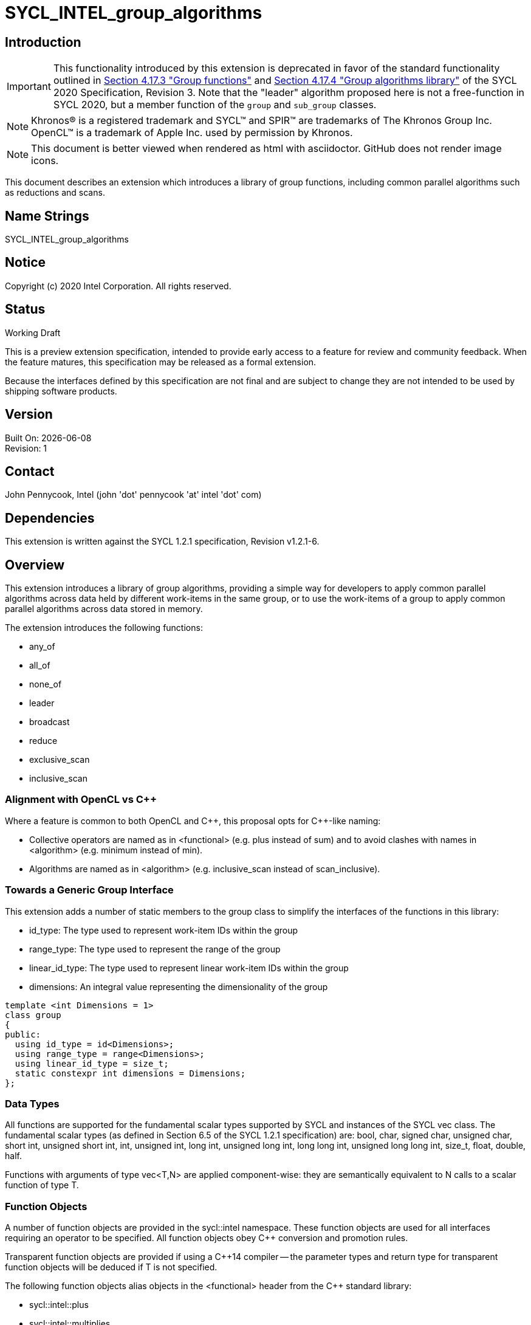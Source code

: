 = SYCL_INTEL_group_algorithms
:source-highlighter: coderay
:coderay-linenums-mode: table

// This section needs to be after the document title.
:doctype: book
:toc2:
:toc: left
:encoding: utf-8
:lang: en

:blank: pass:[ +]

// Set the default source code type in this document to C++,
// for syntax highlighting purposes.  This is needed because
// docbook uses c++ and html5 uses cpp.
:language: {basebackend@docbook:c++:cpp}

== Introduction
IMPORTANT: This functionality introduced by this extension is deprecated in
favor of the standard functionality outlined in
https://www.khronos.org/registry/SYCL/specs/sycl-2020/html/sycl-2020.html#sec:group-functions[Section
4.17.3 "Group functions"] and
https://www.khronos.org/registry/SYCL/specs/sycl-2020/html/sycl-2020.html#sec:algorithms[Section
4.17.4 "Group algorithms library"] of the SYCL 2020 Specification, Revision 3.
Note that the "leader" algorithm proposed here is not a free-function in SYCL
2020, but a member function of the `group` and `sub_group` classes.

NOTE: Khronos(R) is a registered trademark and SYCL(TM) and SPIR(TM) are trademarks of The Khronos Group Inc.  OpenCL(TM) is a trademark of Apple Inc. used by permission by Khronos.

NOTE: This document is better viewed when rendered as html with asciidoctor.  GitHub does not render image icons.

This document describes an extension which introduces a library of group functions, including common parallel algorithms such as reductions and scans.

== Name Strings

+SYCL_INTEL_group_algorithms+

== Notice

Copyright (c) 2020 Intel Corporation.  All rights reserved.

== Status

Working Draft

This is a preview extension specification, intended to provide early access to a feature for review and community feedback. When the feature matures, this specification may be released as a formal extension.

Because the interfaces defined by this specification are not final and are subject to change they are not intended to be used by shipping software products.

== Version

Built On: {docdate} +
Revision: 1

== Contact
John Pennycook, Intel (john 'dot' pennycook 'at' intel 'dot' com)

== Dependencies

This extension is written against the SYCL 1.2.1 specification, Revision v1.2.1-6.

== Overview

This extension introduces a library of group algorithms, providing a simple way for developers to apply common parallel algorithms across data held by different work-items in the same group, or to use the work-items of a group to apply common parallel algorithms across data stored in memory.

The extension introduces the following functions:

- +any_of+
- +all_of+
- +none_of+
- +leader+
- +broadcast+
- +reduce+
- +exclusive_scan+
- +inclusive_scan+

=== Alignment with OpenCL vs C++

Where a feature is common to both OpenCL and {cpp}, this proposal opts for {cpp}-like naming:

- Collective operators are named as in +<functional>+ (e.g. +plus+ instead of +sum+) and to avoid clashes with names in +<algorithm>+ (e.g. +minimum+ instead of +min+).
- Algorithms are named as in +<algorithm>+ (e.g. +inclusive_scan+ instead of +scan_inclusive+).

=== Towards a Generic Group Interface

This extension adds a number of static members to the +group+ class to simplify the interfaces of the functions in this library:

- +id_type+: The type used to represent work-item IDs within the group
- +range_type+: The type used to represent the range of the group
- +linear_id_type+: The type used to represent linear work-item IDs within the group
- +dimensions+: An integral value representing the dimensionality of the group

[source, c++]
----
template <int Dimensions = 1>
class group
{
public:
  using id_type = id<Dimensions>;
  using range_type = range<Dimensions>;
  using linear_id_type = size_t;
  static constexpr int dimensions = Dimensions;
};
----

=== Data Types

All functions are supported for the fundamental scalar types supported by SYCL and instances of the SYCL +vec+ class. The fundamental scalar types (as defined in Section 6.5 of the SYCL 1.2.1 specification) are: +bool+, +char+, +signed char+, +unsigned char+, +short int+, +unsigned short int+, +int+, +unsigned int+, +long int+, +unsigned long int+, +long long int+, +unsigned long long int+, +size_t+, +float+, +double+, +half+.

Functions with arguments of type +vec<T,N>+ are applied component-wise: they are semantically equivalent to N calls to a scalar function of type +T+.

=== Function Objects

A number of function objects are provided in the +sycl::intel+ namespace.  These function objects are used for all interfaces requiring an operator to be specified.  All function objects obey C++ conversion and promotion rules.

Transparent function objects are provided if using a {cpp}14 compiler -- the parameter types and return type for transparent function objects will be deduced if +T+ is not specified.

The following function objects alias objects in the +<functional>+ header from the {cpp} standard library:

- +sycl::intel::plus+
- +sycl::intel::multiplies+
- +sycl::intel::bit_and+
- +sycl::intel::bit_or+
- +sycl::intel::bit_xor+
- +sycl::intel::logical_and+
- +sycl::intel::logical_or+

New function objects without {cpp} standard library equivalents are defined in the table below:

|===
|Function Object|Description

|+template <typename T=void> struct minimum;+
|+T operator(const T&, const T&) const+ applies +std::less+ to its arguments, in the same order, then returns the lesser argument unchanged.

|+template <typename T=void> struct maximum;+
|+T operator(const T&, const T&) const+ applies +std::greater+ to its arguments, in the same order, then returns the greater argument unchanged.
|===

=== Functions

The group algorithms library is based on the algorithms library described in Section 28 of the {cpp}17 standard.  The syntax and restrictions are aligned, with two notable differences: the first argument to each function is a group of work-items, in place of an execution policy; and pointers are accepted in place of iterators in order to guarantee that address space information is visible to the compiler.

Group algorithms are performed collaboratively by the work-items in a group. All functions therefore act as synchronization points and must be encountered in converged control flow by all work-items in the group -- if one work-item in the group reaches the function, then all work-items in the group must reach the function.  Additionally, restrictions may be placed on the arguments passed to each function in order to ensure that all work-items in the group agree on the operation that is being performed.  Any such restrictions on the arguments passed to a function are defined within the descriptions of those functions.

Many functions provide at least two overloads: one operating directly on data produced by the work-items in the group, and another operating on a range of data in memory specified by a pair of pointers.  If the pointers passed to such a group function are not the same for all work-items in the group, their behavior is undefined.  How the elements of a range are processed by the work-items in a group is undefined.

Using functions from the group algorithms library inside of a kernel may introduce additional limits on the resources available to user code inside the same kernel (e.g. private memory, work-group local memory).  The behavior of these limits is implementation-defined, but must be reflected by calls to kernel querying functions such as +kernel::get_info+.

It is undefined behavior for any of these functions to be invoked within a +parallel_for_work_group+ or +parallel_for_work_item+ context, but this restriction may be lifted in a future version of the proposal.

A number of the restrictions regarding the types of parameters that are acceptable for each algorithm must implemented as constraints: group arguments must be of a supported group class type; binary operations must be one of the group algorithms function objects; pointer arguments must be pointers to fundamental data types; and value arguments must be scalar fundamental data types (or vectors of those types).

==== Vote

|===
|Function|Description

|+template <typename Group> bool any_of(Group g, bool pred);+
|Return +true+ if _pred_ is +true+ for any work-item in the group.

|+template <typename Group> bool all_of(Group g, bool pred);+
|Return +true+ if _pred_ is +true+ for all work-items in the group.

|+template <typename Group> bool none_of(Group g, bool pred);+
|Return +true+ if _pred_ is +true+ for no work-items in the group.

|+template <typename Group, typename T, class Predicate> bool any_of(Group g, T x, Predicate pred);+
|Return +true+ if _pred(x)_ is +true+ for any work-item in the group.  _pred_ must be the same for all work-items in the group.

|+template <typename Group, typename T, class Predicate> bool all_of(Group g, T x, Predicate pred);+
|Return +true+ if _pred(x)_ is +true+ for all work-items in the group. _pred_ must be the same for all work-items in the group.

|+template <typename Group, typename T, class Predicate> bool none_of(Group g, T x, Predicate pred);+
|Return +true+ if _pred(x)_ is +true+ for no work-items in the group. _pred_ must be the same for all work-items in the group.
|===

|===
|Function|Description

|+template <typename Group, typename Ptr, class Predicate> bool any_of(Group g, Ptr first, Ptr last, Predicate pred);+
|Return +true+ if _pred_ returns +true+ for any element in the range [_first_, _last_). _first_, _last_ and _pred_ must be the same for all work-items in the group.

|+template <typename Group, typename Ptr, class Predicate> bool all_of(Group g, Ptr first, Ptr last, Predicate pred);+
|Return +true+ if _pred_ returns +true+ for all elements in the range [_first_, _last_). _first_, _last_ and _pred_ must be the same for all work-items in the group.

|+template <typename Group, typename Ptr, class Predicate> bool none_of(Group g, Ptr first, Ptr last, Predicate pred);+
|Return +true+ if _pred_ returns +true+ for no element in the range [_first_, _last_). _first_, _last_ and _pred_ must be the same for all work-items in the group.
|===

==== Elect

The +leader+ function provides a mechanism to _elect_ a single work-item as the leader of the group, commonly in order to execute a task once per group.

|===
|Function|Description

|+template <typename Group> bool leader(Group g);+
|Return +true+ for exactly one work-item in the group, if the calling work-item is the elected leader of the group.  Every call to +leader+ with the same group _g_ must elect the same work-item.
|===

==== Collectives

In this section, the meaning of "exclusive scan" and "inclusive scan" are as defined in Sections 29.8.7 and 29.8.8 of the {cpp}17 specification, respectively.

The return types of the collective functions in {cpp}17 are not deduced from the return type of the specified binary operator, but from either the type of the input values or the type of the initialization value (if one is provided).  This is error-prone and can lead to unexpected behavior (e.g. specifying an initial value of `0` instead of `0.0f` for a floating-point reduction will cause the results to be accumulated in an integer).  To minimize the chances of encountering such errors, the collective functions in the group algorithms library place additional restrictions on type combinations that can be deduced.

|===
|Function|Description

|+template <typename Group, typename T> T broadcast(Group g, T x);+
|Broadcast the value of _x_ from the work-item with the lowest id to all work-items within the group.

|+template <typename Group, typename T> T broadcast(Group g, T x, Group::linear_id_type local_linear_id);+
|Broadcast the value of _x_ from the work-item with the specified linear id to all work-items within the group.  The value of _local_linear_id_ must be the same for all work-items in the group.

|+template <typename Group, typename T> T broadcast(Group g, T x, Group::id_type local_id);+
|Broadcast the value of _x_ from the work-item with the specified id to all work-items within the group. The value of _local_id_ must be the same for all work-items in the group, and its dimensionality must match the dimensionality of the group.

|+template <typename Group, typename T, class BinaryOperation> T reduce(Group g, T x, BinaryOperation binary_op);+
|Combine the values of _x_ from all work-items in the group using the operator _binary_op_, which must be one of the group algorithms library function objects.  _binary_op_ must be the same for all work-items in the group. _binary_op(x, x)_ must return a value of type _T_.

|+template <typename Group, typename V, typename T, class BinaryOperation> T reduce(Group g, V x, T init, BinaryOperation binary_op);+
|Combine the values of _x_ from all work-items in the group using an initial value of _init_ and the operator _binary_op_, which must be one of the group algorithms library function objects. _binary_op_ must be the same for all work-items in the group.  _binary_op(init, x)_ must return a value of type _T_.

|+template <typename Group, typename T, class BinaryOperation> T exclusive_scan(Group g, T x, BinaryOperation binary_op);+
|Perform an exclusive scan over the values of _x_ from all work-items in the group using the operator _binary_op_, which must be one of the group algorithms library function objects.  The value returned on work-item +i+ is the exclusive scan of the first +i+ work-items in the group and the identity value of _binary_op_. For multi-dimensional groups, the order of work-items in the group is determined by their linear id. _binary_op_ must be the same for all work-items in the group. _binary_op(x, x)_ must return a value of type _T_.

|+template <typename Group, typename V, typename T, class BinaryOperation> T exclusive_scan(Group g, V x, T init, BinaryOperation binary_op);+
|Perform an exclusive scan over the values of _x_ from all work-items in the group using the operator _binary_op_, which must be one of the group algorithms library function objects.  The value returned on work-item +i+ is the exclusive scan of the first +i+ work items in the group and an initial value specified by _init_. For multi-dimensional groups, the order of work-items in the group is determined by their linear id. _init_ and _binary_op_ must be the same for all work-items in the group. _binary_op(init, x)_ must return a value of type _T_.

|+template <typename Group, typename T, class BinaryOperation> T inclusive_scan(Group g, T x, BinaryOperation binary_op);+
|Perform an inclusive scan over the values of _x_ from all work-items in the group using the operator _binary_op_, which must be one of the group algorithms library function objects.  The value returned on work-item +i+ is the inclusive scan of the first +i+ work items in the group. For multi-dimensional groups, the order of work-items in the group is determined by their linear id.  _binary_op_ must be the same for all work-items in the group. _binary_op(x, x)_ must return a value of type _T_.

|+template <typename Group, typename V, class BinaryOperation, typename T> T inclusive_scan(Group g, V x, BinaryOperation binary_op, T init);+
|Perform an inclusive scan over the values of _x_ from all work-items in the group using the operator _binary_op_, which must be one of the group algorithms library function objects.  The value returned on work-item +i+ is the inclusive scan of the first +i+ work items in the group and an initial value specified by _init_. For multi-dimensional groups, the order of work-items in the group is determined by their linear id.  _binary_op_ and _init_ must be the same for all work-items in the group. _binary_op(init, x)_ must return a value of type _T_.
|===

|===
|Function|Description

|+template <typename Group, typename Ptr, class BinaryOperation> Ptr::element_type reduce(Group g, Ptr first, Ptr last, BinaryOperation binary_op);+
|Combine the values in the range [_first_, _last_) using the operator _binary_op_, which must be one of the group algorithms library function objects.  _first_, _last_ and _binary_op_ must be the same for all work-items in the group. _binary_op(*first, *first)_ must return a value of type _Ptr::element_type_.

|+template <typename Group, typename Ptr, typename T, class BinaryOperation> T reduce(Group g, Ptr first, Ptr last, T init, BinaryOperation binary_op);+
|Combine the values in the range [_first_, _last_) using an initial value of _init_ and the operator _binary_op_, which must be one of the group algorithms library function objects.  _first_, _last_, _init__ and _binary_op_ must be the same for all work-items in the group.  _binary_op(init, *first)_ must return a value of type _T_.

|+template <typename Group, typename InPtr, typename OutPtr, class BinaryOperation> OutPtr exclusive_scan(Group g, InPtr first, InPtr last, OutPtr result, BinaryOperation binary_op);+
|Perform an exclusive scan over the values in the range [_first_, _last_) using the operator _binary_op_, which must be one of the group algorithms library function objects.  The value written to +result + i+ is the exclusive scan of the first +i+ values in the range and the identity value of _binary_op_.  Returns a pointer to the end of the output range.  _first_, _last_, _result_ and _binary_op_ must be the same for all work-items in the group. _binary_op(*first, *first)_ must return a value of type _OutPtr::element_type_.

|+template <typename Group, typename InPtr, typename OutPtr, typename T, class BinaryOperation> OutPtr exclusive_scan(Group g, InPtr first, InPtr last, OutPtr result, T init, BinaryOperation binary_op);+
|Perform an exclusive scan over the values in the range [_first_, _last_) using the operator _binary_op_, which must be one of the group algorithms library function objects.  The value written to +result + i+ is the exclusive scan of the first +i+ values in the range and an initial value specified by _init_.  Returns a pointer to the end of the output range. _first_, _last_, _result_, _init_ and _binary_op_ must be the same for all work-items in the group. _binary_op(init, *first)_ must return a value of type _T_.

|+template <typename Group, typename InPtr, typename OutPtr, class BinaryOperation> OutPtr inclusive_scan(Group g, InPtr first, InPtr last, OutPtr result, BinaryOperation binary_op);+
|Perform an inclusive scan over the values in the range [_first_, _last_) using the operator _binary_op_, which must be one of the group algorithms library function objects.  The value written to +result + i+ is the inclusive scan of the first +i+ values in the range. Returns a pointer to the end of the output range. _first_, _last_, _result_ and _binary_op_ must be the same for all work-items in the group. _binary_op(*first, *first)_ must return a value of type _OutPtr::element_type_.

|+template <typename Group, typename InPtr, typename OutPtr, class BinaryOperation, typename T> OutrPtr inclusive_scan(Group g, InPtr first, InPtr last, OutPtr result, BinaryOperation binary_op, T init);+
|Perform an inclusive scan over the values in the range [_first_, _last_) using the operator _binary_op_, which must be one of the group algorithms library function objects.  The value written to +result + i+ is the inclusive scan of the first +i+ values in the range and an initial value specified by _init_. Returns a pointer to the end of the output range. _first_, _last_, _result_, _binary_op_ and _init_ must be the same for all work-items in the group. _binary_op(init, *first)_ must return a value of type _T_.
|===

== Issues

None.

//. asd
//+
//--
//*RESOLUTION*: Not resolved.
//--

. How should `is_native_function_object` work?  Does it represent what is minimally required by the specification, or what the implementation really supports?
--
*RESOLUTION*: The `is_native_function_object` trait has been removed.  It proved too difficult to implement something that returned sensible values for transparent function objects (e.g. `std::plus<void>`) that did not also require checking additional traits for each individual group algorithm.  Requiring the user to implement their own checks based on type requirements outlined in the specification would make it significantly harder for implementers to extend the algorithms to types and function objects beyond what is specified.  Using constrained forms of the algorithms instead allows a user to determine whether an implementation of a particular algorithm exists using the C++ detection idiom.
--

== Feature test macro

This extension provides a feature-test macro as described in the core SYCL
specification section 6.3.3 "Feature test macros". Therefore, an implementation
supporting this extension must predefine the macro `SYCL_EXT_ONEAPI_GROUP_ALGORITHMS`
to one of the values defined in the table below. Applications can test for the
existence of this macro to determine if the implementation supports this
feature, or applications can test the macro's value to determine which of the
extension's APIs the implementation supports.

[%header,cols="1,5"]
|===
|Value |Description
|1     |Initial extension version. Base features are supported.
|===

== Revision History

[cols="5,15,15,70"]
[grid="rows"]
[options="header"]
|========================================
|Rev|Date|Author|Changes
|1|2020-01-30|John Pennycook|*Initial public working draft*
|2|2020-09-10|John Pennycook|*Remove is_native_function_object and clarify which requirements are constraints*
|========================================

//************************************************************************
//Other formatting suggestions:
//
//* Use *bold* text for host APIs, or [source] syntax highlighting.
//* Use +mono+ text for device APIs, or [source] syntax highlighting.
//* Use +mono+ text for extension names, types, or enum values.
//* Use _italics_ for parameters.
//************************************************************************
